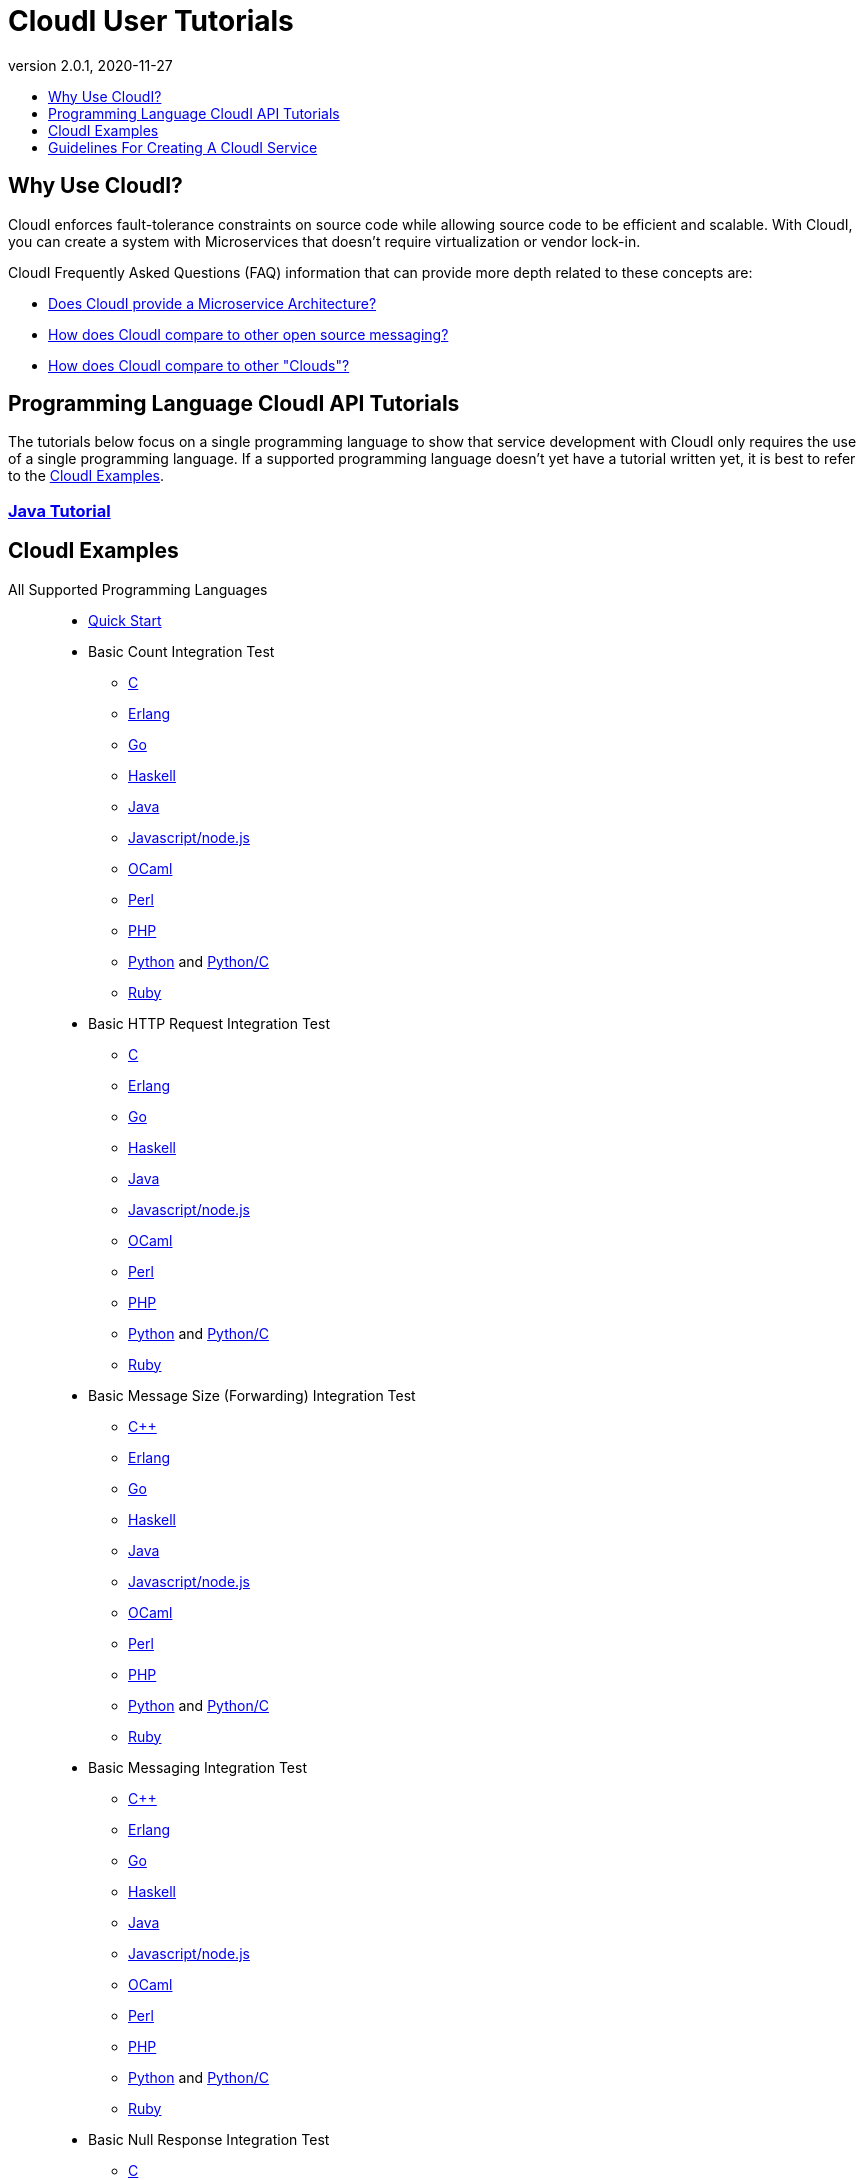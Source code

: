 // process with "asciidoctor tutorials.adoc"
= CloudI User Tutorials
:description: Cloud Framework for fault-tolerant distributed processing with dynamic load balancing
:keywords: tutorial, cloud, private cloud, framework, erlang, fault tolerant, distributed systems, embarrassingly parallel, divide and conquer, cloudi
:stylesheet: asciidoctor_minimal.css
:stylesdir: .
:linkcss:
:disable-javascript:
:idprefix:
:linkattrs:
:revnumber: 2.0.1
:revdate: 2020-11-27
:lang: en
:encoding: UTF-8
:toc:
:toc-title:
:toc-placement: header
:toclevels: 1
:nofooter:

== Why Use CloudI?

CloudI enforces fault-tolerance constraints on source code while allowing source code to be efficient and scalable.
With CloudI, you can create a system with Microservices that doesn't require virtualization or vendor lock-in.

CloudI Frequently Asked Questions (FAQ) information that can provide more depth related to these concepts are:

* link:faq.html#1_Microservices[Does CloudI provide a Microservice Architecture?]
* link:faq.html#1_Messaging[How does CloudI compare to other open source messaging?]
* link:faq.html#1_Clouds[How does CloudI compare to other "Clouds"?]

== Programming Language CloudI API Tutorials

The tutorials below focus on a single programming language to show that service development with CloudI only requires the use of a single programming language.
If a supported programming language doesn't yet have a tutorial written yet, it is best to refer to the <<CloudI Examples>>.

=== link:tutorial_java.html[Java Tutorial]

== CloudI Examples

All Supported Programming Languages::
  * link:https://github.com/CloudI/CloudI/tree/master/doc#readme[Quick Start]
  * Basic Count Integration Test
  ** link:https://github.com/CloudI/CloudI/blob/master/src/tests/count/c/main.c[C]
  ** link:https://github.com/CloudI/CloudI/blob/master/src/tests/count/erlang/src/cloudi_service_test_count.erl[Erlang]
  ** link:https://github.com/CloudI/CloudI/blob/master/src/tests/count/gopath/src/count_go/main.go[Go]
  ** link:https://github.com/CloudI/CloudI/blob/master/src/tests/count/haskell/Main.hs[Haskell]
  ** link:https://github.com/CloudI/CloudI/blob/master/src/tests/count/java/org/cloudi/tests/count/Task.java[Java]
  ** link:https://github.com/CloudI/CloudI/blob/master/src/tests/count/count.js[Javascript/node.js]
  ** link:https://github.com/CloudI/CloudI/blob/master/src/tests/count/ocaml/main.ml[OCaml]
  ** link:https://github.com/CloudI/CloudI/blob/master/src/tests/count/CountTask.pm[Perl]
  ** link:https://github.com/CloudI/CloudI/blob/master/src/tests/count/count.php[PHP]
  ** link:https://github.com/CloudI/CloudI/blob/master/src/tests/count/count.py[Python] and link:https://github.com/CloudI/CloudI/blob/master/src/tests/count/count_c.py[Python/C]
  ** link:https://github.com/CloudI/CloudI/blob/master/src/tests/count/count.rb[Ruby]
  * Basic HTTP Request Integration Test
  ** link:https://github.com/CloudI/CloudI/blob/master/src/tests/http_req/c/main.c[C]
  ** link:https://github.com/CloudI/CloudI/blob/master/src/tests/http_req/erlang/src/cloudi_service_test_http_req.erl[Erlang]
  ** link:https://github.com/CloudI/CloudI/blob/master/src/tests/http_req/gopath/src/http_req_go/main.go[Go]
  ** link:https://github.com/CloudI/CloudI/blob/master/src/tests/http_req/haskell/Main.hs[Haskell]
  ** link:https://github.com/CloudI/CloudI/blob/master/src/tests/http_req/java/org/cloudi/tests/http_req/Task.java[Java]
  ** link:https://github.com/CloudI/CloudI/blob/master/src/tests/http_req/http_req.js[Javascript/node.js]
  ** link:https://github.com/CloudI/CloudI/blob/master/src/tests/http_req/ocaml/main.ml[OCaml]
  ** link:https://github.com/CloudI/CloudI/blob/master/src/tests/http_req/http_req.pl[Perl]
  ** link:https://github.com/CloudI/CloudI/blob/master/src/tests/http_req/http_req.php[PHP]
  ** link:https://github.com/CloudI/CloudI/blob/master/src/tests/http_req/http_req.py[Python] and link:https://github.com/CloudI/CloudI/blob/master/src/tests/http_req/http_req_c.py[Python/C]
  ** link:https://github.com/CloudI/CloudI/blob/master/src/tests/http_req/http_req.rb[Ruby]
  * Basic Message Size (Forwarding) Integration Test
  ** link:https://github.com/CloudI/CloudI/blob/master/src/tests/msg_size/cxx/main.cpp[C++]
  ** link:https://github.com/CloudI/CloudI/blob/master/src/tests/msg_size/erlang/src/cloudi_service_test_msg_size.erl[Erlang]
  ** link:https://github.com/CloudI/CloudI/blob/master/src/tests/msg_size/gopath/src/msg_size_go/main.go[Go]
  ** link:https://github.com/CloudI/CloudI/blob/master/src/tests/msg_size/haskell/Main.hs[Haskell]
  ** link:https://github.com/CloudI/CloudI/blob/master/src/tests/msg_size/java/org/cloudi/tests/msg_size/Task.java[Java]
  ** link:https://github.com/CloudI/CloudI/blob/master/src/tests/msg_size/msg_size.js[Javascript/node.js]
  ** link:https://github.com/CloudI/CloudI/blob/master/src/tests/msg_size/ocaml/main.ml[OCaml]
  ** link:https://github.com/CloudI/CloudI/blob/master/src/tests/msg_size/msg_size.pl[Perl]
  ** link:https://github.com/CloudI/CloudI/blob/master/src/tests/msg_size/msg_size.php[PHP]
  ** link:https://github.com/CloudI/CloudI/blob/master/src/tests/msg_size/msg_size.py[Python] and link:https://github.com/CloudI/CloudI/blob/master/src/tests/msg_size/msg_size_c.py[Python/C]
  ** link:https://github.com/CloudI/CloudI/blob/master/src/tests/msg_size/msg_size.rb[Ruby]
  * Basic Messaging Integration Test
  ** link:https://github.com/CloudI/CloudI/blob/master/src/tests/messaging/cxx/main.cpp[C++]
  ** link:https://github.com/CloudI/CloudI/blob/master/src/tests/messaging/erlang/src/cloudi_service_test_messaging.erl[Erlang]
  ** link:https://github.com/CloudI/CloudI/blob/master/src/tests/messaging/gopath/src/messaging_go/main.go[Go]
  ** link:https://github.com/CloudI/CloudI/blob/master/src/tests/messaging/haskell/Main.hs[Haskell]
  ** link:https://github.com/CloudI/CloudI/blob/master/src/tests/messaging/java/org/cloudi/tests/messaging/Task.java[Java]
  ** link:https://github.com/CloudI/CloudI/blob/master/src/tests/messaging/messaging.js[Javascript/node.js]
  ** link:https://github.com/CloudI/CloudI/blob/master/src/tests/messaging/ocaml/main.ml[OCaml]
  ** link:https://github.com/CloudI/CloudI/blob/master/src/tests/messaging/MessagingTask.pm[Perl]
  ** link:https://github.com/CloudI/CloudI/blob/master/src/tests/messaging/messaging.php[PHP]
  ** link:https://github.com/CloudI/CloudI/blob/master/src/tests/messaging/messaging.py[Python] and link:https://github.com/CloudI/CloudI/blob/master/src/tests/messaging/messaging_c.py[Python/C]
  ** link:https://github.com/CloudI/CloudI/blob/master/src/tests/messaging/messaging.rb[Ruby]
  * Basic Null Response Integration Test
  ** link:https://github.com/CloudI/CloudI/blob/master/src/tests/null/c/main.c[C]
  ** link:https://github.com/CloudI/CloudI/blob/master/src/tests/null/erlang/src/cloudi_service_test_null.erl[Erlang]
  ** link:https://github.com/CloudI/CloudI/blob/master/src/tests/null/gopath/src/null_go/main.go[Go]
  ** link:https://github.com/CloudI/CloudI/blob/master/src/tests/null/haskell/Main.hs[Haskell]
  ** link:https://github.com/CloudI/CloudI/blob/master/src/tests/null/java/org/cloudi/tests/null_/Task.java[Java]
  ** link:https://github.com/CloudI/CloudI/blob/master/src/tests/null/null.js[Javascript/node.js]
  ** link:https://github.com/CloudI/CloudI/blob/master/src/tests/null/ocaml/main.ml[OCaml]
  ** link:https://github.com/CloudI/CloudI/blob/master/src/tests/null/null.pl[Perl]
  ** link:https://github.com/CloudI/CloudI/blob/master/src/tests/null/null.php[PHP]
  ** link:https://github.com/CloudI/CloudI/blob/master/src/tests/null/null.py[Python] and link:https://github.com/CloudI/CloudI/blob/master/src/tests/null/null_c.py[Python/C]
  ** link:https://github.com/CloudI/CloudI/blob/master/src/tests/null/null.rb[Ruby]
C::
  * link:https://github.com/okeuday/sillymud[MUD Game Server Using CloudI]
  * link:https://github.com/okeuday/odroid_display[LCD Display Service]
Erlang::
  * link:https://github.com/CloudI/CloudI/tree/master/examples#examples[Embedding CloudI Into An Erlang Project]
  * link:https://github.com/CloudI/CloudI#integration[Services Included With CloudI]
Java::
  * link:https://github.com/CloudI/cloudi_tutorial_java[Java Tutorial]
  * link:https://github.com/CloudI/cloudi_service_htmlunit[HtmlUnit Service]
Python::
  * link:https://github.com/okeuday/odroid_fish[UTF8 Fish Swimming]

== Guidelines For Creating A CloudI Service

The information below can help guide your development of custom services with any supported programming language:

=== How To Design A Service

Service creation requires splitting functionality based on capabilities so that functionality and its associated development risk is isolated.
However, the latency associated with the functionality should also be isolated within the programming language best suited to the task.
Part of the decision to isolate service latency is minimizing the amount of data that must be exchanged in service requests.

A common reason for creating a service is to isolate the risk associated with an external component that is sufficiently complex and is likely to require a variable amount of latency which needs to be managed as a unique entity to provide dependable processing (e.g., a large source code library, a database, a messaging bus, a filesystem, a third-party API, etc.).
It is also common to create separate services due to source code libraries existing in a separate programming language.

The simplest approach to service development, when creating a new service, is to develop the business logic that is necessary using as many services as required based on design requirements, basic testing, and benchmarking (if required), without isolating the use of external components.
Then, as risks are identified during development, functionality can be moved into separate services to manage source code that needs fault tolerance guarantees.
With this approach, the business logic will always have fault tolerance guarantees to keep all source code changes (which may include changing the external components used) isolated from other development during the lifetime of the business logic source code service(s).

The main data throughput to the business logic should utilize CloudI service requests for reliable timeouts and service redundancy.
Often the main data throughput is HTTP protocol usage coming from any of the provided HTTP servers (both cloudi_service_http_cowboy1 and cloudi_service_http_elli are Erlang CloudI services for HTTP servers).
The incoming HTTP requests are automatically load-balanced among the available services, based on the incoming URL path matching a service name pattern for a pool of service processes.

CloudI services provide process pooling automatically when their configuration has a link:api.html#2_services_add[count_process or count_thread (of an external service)^] greater than 1.
A CloudI service's process pooling can be adjusted dynamically based on the incoming service request rate by using the link:api.html#2_services_add_config_opts_count_process_dynamic[count_process_dynamic^] service configuration option.
When a service request is sent it will automatically select a service execution process (which represents an external service thread within an OS process or an internal service Erlang process within the Erlang VM) randomly from those available, due to link:api.html#1_subscribe[subscribing^] with the same service name pattern.

Relying on this process pooling keeps services dependable and helps to reduce their potential complexity, since a service developer only needs to focus on developing serial source code.
The main exception to the pursuit of serial source code is due to the use of global state, which may require locking for consistency.
Ideally, the use of global state can be avoided in the service source code because global state usage naturally increases latency unless low-level atomic operations are used to avoid locking.

=== What Programming Language Should Be Used For Service Development?

The decision of what programming language to use is generally based on the knowledge of the developer.
The libraries that already exist and are known to be dependable will often determine which programming language to use.

If the system (the combination of services during development) will be sending service requests from many separate services or will be receiving service requests within many separate services, usage of separate programming languages for each separate service can increase the computational requirements for the system, or at least will be a service configuration task to determine based on the computing resources available.
External CloudI service instances (any CloudI service written in a programming language that doesn't execute on the Erlang VM) can create more than one OS process, but must create at least one OS process, so that service memory is isolated and the service processing is fault-tolerant.
If the service request messaging is able to keep many separate external CloudI services busy the processing will be at the mercy of the OS kernel scheduler, which may make it easy to exhaust the computational resources available.

Controlling the potential service request latency with the selection of the programming languages can avoid prematurely exhausting computational resources.
A good approach is using as few programming languages that can reasonably be used for the business logic design.
Based on CloudI link:faq.html#5_LoadTesting[loadtesting^] (ordered based on average latency during the loadtest), service requests are handled with low latency in Erlang/Elixir, C/C++, OCaml, Java, Python/C, Haskell, Go (less than 6 milliseconds) and higher latency in Python, Ruby, Perl, PHP, Javascript/node.js (greater than 2000 milliseconds, when under high load) due to inefficiencies within the programming language runtimes.
By considering the latency requirements of the system early during development it will be easier to scale the deployment and avoid wasted development effort.

If a programming language that runs on the Erlang VM is used, it is possible to develop with finer-grained fault tolerance in an internal CloudI service due to the usage of Erlang processes (similar to user-level threads with isolated memory) by CloudI.
External CloudI services require that the memory used for execution of the service is isolated within an OS process and it is possible to hide an extreme amount of risk to reliability within a single external service instance, making this approach coarser-grained fault tolerance.

=== What Data Format Should Be Used For Service Development?

CloudI's service request and response data (i.e., request_info, request, response_info, response) is protocol agnostic, so any data format can be used for CloudI service communication.
External services can only receive data that is sent as a binary type in the programming language used for the service request send.
However, internal services can receive data of any type, though it is common to use binary types to allow the processing of service requests sent from external services.

If you require a "universal protocol" (i.e., a protocol that can encode types from any programming language and handle them transparently in other programming languages), you may be disappointed to find out that no complete solution exists.
If you approach the concept of a "universal protocol" as only handling the most minimal and common types available in programming languages, msgpack is a popular choice.
The data format should be based on the requirements and it may require a human readable format, with JSON as a popular choice.

There is nothing that prevents the usage of multiple data formats by a single CloudI service and typically a file extension suffix is used in the service name pattern to distinguish between different data formats.
